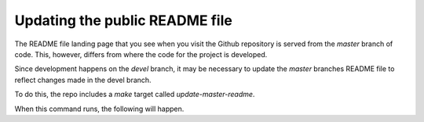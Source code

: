 Updating the public README file
===============================

The README file landing page that you see when you visit the Github repository
is served from the `master` branch of code. This, however, differs from where
the code for the project is developed.

Since development happens on the `devel` branch, it may be necessary to update
the `master` branches README file to reflect changes made in the devel branch.

To do this, the repo includes a `make` target called `update-master-readme`.

When this command runs, the following will happen.

